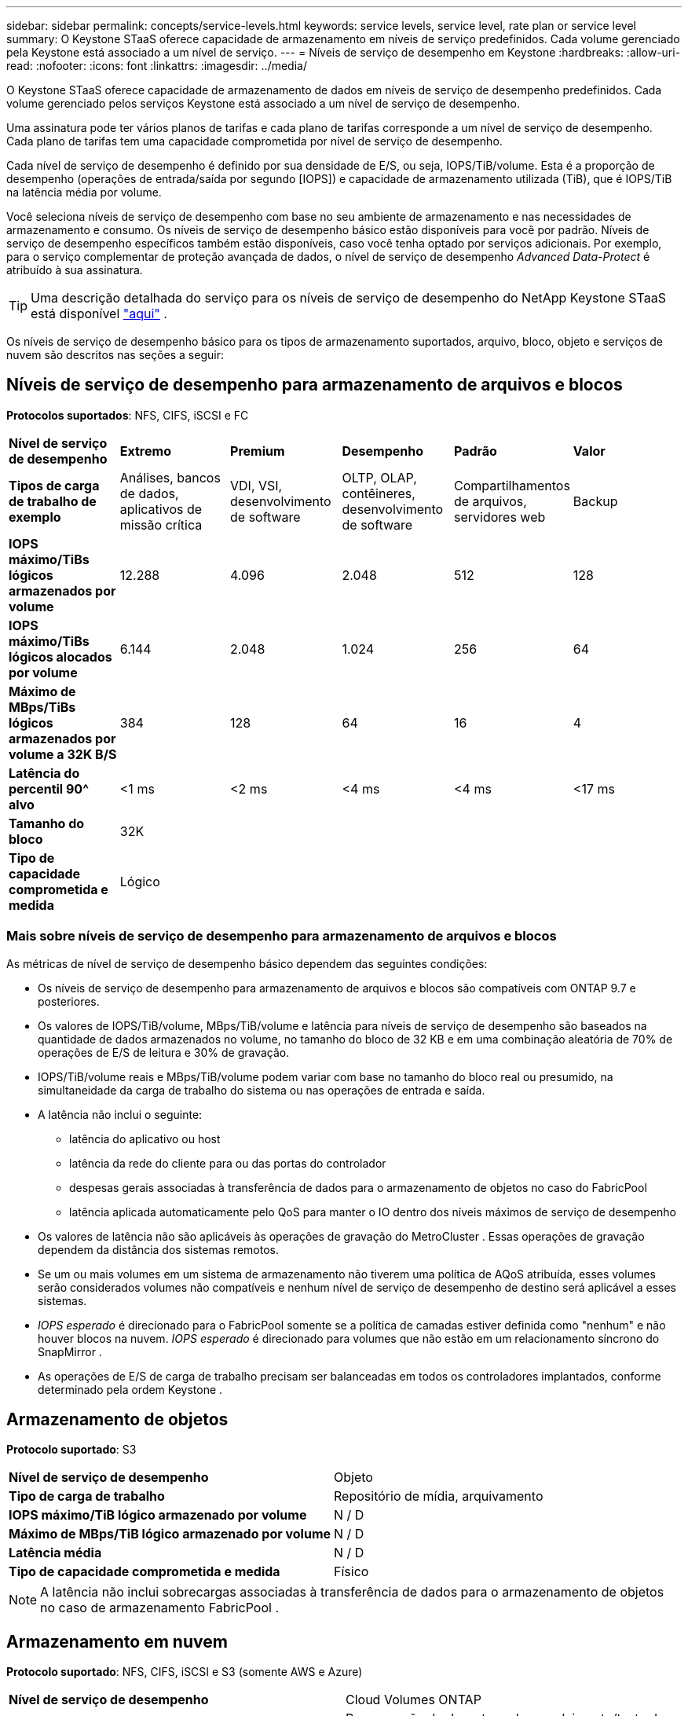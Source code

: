 ---
sidebar: sidebar 
permalink: concepts/service-levels.html 
keywords: service levels, service level, rate plan or service level 
summary: O Keystone STaaS oferece capacidade de armazenamento em níveis de serviço predefinidos.  Cada volume gerenciado pela Keystone está associado a um nível de serviço. 
---
= Níveis de serviço de desempenho em Keystone
:hardbreaks:
:allow-uri-read: 
:nofooter: 
:icons: font
:linkattrs: 
:imagesdir: ../media/


[role="lead"]
O Keystone STaaS oferece capacidade de armazenamento de dados em níveis de serviço de desempenho predefinidos.  Cada volume gerenciado pelos serviços Keystone está associado a um nível de serviço de desempenho.

Uma assinatura pode ter vários planos de tarifas e cada plano de tarifas corresponde a um nível de serviço de desempenho.  Cada plano de tarifas tem uma capacidade comprometida por nível de serviço de desempenho.

Cada nível de serviço de desempenho é definido por sua densidade de E/S, ou seja, IOPS/TiB/volume.  Esta é a proporção de desempenho (operações de entrada/saída por segundo [IOPS]) e capacidade de armazenamento utilizada (TiB), que é IOPS/TiB na latência média por volume.

Você seleciona níveis de serviço de desempenho com base no seu ambiente de armazenamento e nas necessidades de armazenamento e consumo.  Os níveis de serviço de desempenho básico estão disponíveis para você por padrão.  Níveis de serviço de desempenho específicos também estão disponíveis, caso você tenha optado por serviços adicionais.  Por exemplo, para o serviço complementar de proteção avançada de dados, o nível de serviço de desempenho _Advanced Data-Protect_ é atribuído à sua assinatura.


TIP: Uma descrição detalhada do serviço para os níveis de serviço de desempenho do NetApp Keystone STaaS está disponível https://www.netapp.com/services/keystone/terms-and-conditions/["aqui"^] .

Os níveis de serviço de desempenho básico para os tipos de armazenamento suportados, arquivo, bloco, objeto e serviços de nuvem são descritos nas seções a seguir:



== Níveis de serviço de desempenho para armazenamento de arquivos e blocos

*Protocolos suportados*: NFS, CIFS, iSCSI e FC

|===


| *Nível de serviço de desempenho* | *Extremo* | *Premium* | *Desempenho* | *Padrão* | *Valor* 


| *Tipos de carga de trabalho de exemplo* | Análises, bancos de dados, aplicativos de missão crítica | VDI, VSI, desenvolvimento de software | OLTP, OLAP, contêineres, desenvolvimento de software | Compartilhamentos de arquivos, servidores web | Backup 


| *IOPS máximo/TiBs lógicos armazenados por volume* | 12.288 | 4.096 | 2.048 | 512 | 128 


| *IOPS máximo/TiBs lógicos alocados por volume* | 6.144 | 2.048 | 1.024 | 256 | 64 


| *Máximo de MBps/TiBs lógicos armazenados por volume a 32K B/S* | 384 | 128 | 64 | 16 | 4 


| *Latência do percentil 90^ alvo* | <1 ms | <2 ms | <4 ms | <4 ms | <17 ms 


| *Tamanho do bloco* 5+| 32K 


| *Tipo de capacidade comprometida e medida* 5+| Lógico 
|===


=== Mais sobre níveis de serviço de desempenho para armazenamento de arquivos e blocos

As métricas de nível de serviço de desempenho básico dependem das seguintes condições:

* Os níveis de serviço de desempenho para armazenamento de arquivos e blocos são compatíveis com ONTAP 9.7 e posteriores.
* Os valores de IOPS/TiB/volume, MBps/TiB/volume e latência para níveis de serviço de desempenho são baseados na quantidade de dados armazenados no volume, no tamanho do bloco de 32 KB e em uma combinação aleatória de 70% de operações de E/S de leitura e 30% de gravação.
* IOPS/TiB/volume reais e MBps/TiB/volume podem variar com base no tamanho do bloco real ou presumido, na simultaneidade da carga de trabalho do sistema ou nas operações de entrada e saída.
* A latência não inclui o seguinte:
+
** latência do aplicativo ou host
** latência da rede do cliente para ou das portas do controlador
** despesas gerais associadas à transferência de dados para o armazenamento de objetos no caso do FabricPool
** latência aplicada automaticamente pelo QoS para manter o IO dentro dos níveis máximos de serviço de desempenho


* Os valores de latência não são aplicáveis às operações de gravação do MetroCluster .  Essas operações de gravação dependem da distância dos sistemas remotos.
* Se um ou mais volumes em um sistema de armazenamento não tiverem uma política de AQoS atribuída, esses volumes serão considerados volumes não compatíveis e nenhum nível de serviço de desempenho de destino será aplicável a esses sistemas.
* _IOPS esperado_ é direcionado para o FabricPool somente se a política de camadas estiver definida como "nenhum" e não houver blocos na nuvem.  _IOPS esperado_ é direcionado para volumes que não estão em um relacionamento síncrono do SnapMirror .
* As operações de E/S de carga de trabalho precisam ser balanceadas em todos os controladores implantados, conforme determinado pela ordem Keystone .




== Armazenamento de objetos

*Protocolo suportado*: S3

|===


| *Nível de serviço de desempenho* | Objeto 


| *Tipo de carga de trabalho* | Repositório de mídia, arquivamento 


| *IOPS máximo/TiB lógico armazenado por volume* | N / D 


| *Máximo de MBps/TiB lógico armazenado por volume* | N / D 


| *Latência média* | N / D 


| *Tipo de capacidade comprometida e medida* | Físico 
|===

NOTE: A latência não inclui sobrecargas associadas à transferência de dados para o armazenamento de objetos no caso de armazenamento FabricPool .



== Armazenamento em nuvem

*Protocolo suportado*: NFS, CIFS, iSCSI e S3 (somente AWS e Azure)

|===


| *Nível de serviço de desempenho* | Cloud Volumes ONTAP 


| *Tipo de carga de trabalho* | Recuperação de desastres, desenvolvimento/teste de software, aplicativos de negócios 


| *IOPS máximo/TiB lógico armazenado por volume* | N / D 


| *Máximo de MBps/TiB lógico armazenado por volume* | N / D 


| *Latência média* | N / D 
|===
[NOTE]
====
* Serviços nativos da nuvem, como computação, armazenamento e rede, são faturados por provedores de nuvem.
* Esses serviços dependem do armazenamento em nuvem e das características de computação.


====
*Informações relacionadas*

* link:../concepts/supported-storage-capacity.html["Capacidades de armazenamento suportadas"]
* link:..//concepts/metrics.html["Métricas e definições usadas nos serviços Keystone"]
* link:../concepts/qos.html["Qualidade de Serviço (QoS) em Keystone"]
* link:../concepts/pricing.html["Preços Keystone"]

